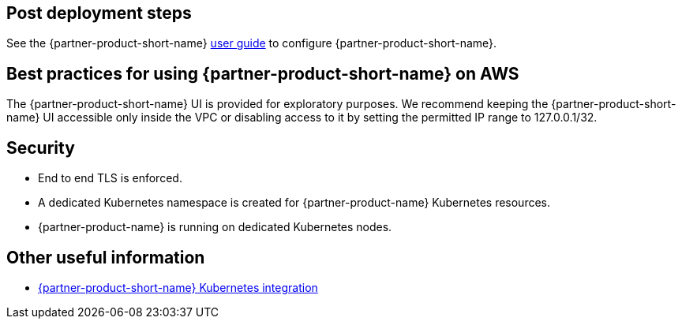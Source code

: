 // Add steps as necessary for accessing the software, post-configuration, and testing. Don’t include full usage
//instructions for your software, but add links to your product documentation for that information.
//Should any sections not be applicable, remove them

== Post deployment steps
// If Post-deployment steps are required, add them here. If not, remove the heading
See the {partner-product-short-name} https://www.consul.io/docs/guides[user guide, role=external, window=_blank] to configure
{partner-product-short-name}.

== Best practices for using {partner-product-short-name} on AWS
// Provide post-deployment best practices for using the technology on AWS, including considerations such as migrating
// data, backups, ensuring high performance, high availability, etc. Link to software documentation for detailed
//information.

The {partner-product-short-name} UI is provided for exploratory purposes. We recommend keeping the
{partner-product-short-name} UI accessible only inside the VPC or disabling access to it by setting the
permitted IP range to 127.0.0.1/32.

== Security
// Provide post-deployment best practices for using the technology on AWS, including considerations such as migrating
// data, backups, ensuring high performance, high availability, etc. Link to software documentation for detailed
// information.

* End to end TLS is enforced.
* A dedicated Kubernetes namespace is created for {partner-product-name} Kubernetes resources.
* {partner-product-name} is running on dedicated Kubernetes nodes.

== Other useful information
//Provide any other information of interest to users, especially focusing on areas where AWS or cloud usage differs
//from on-premises usage.

* https://www.consul.io/docs/guides/kuberenetes-deployment[{partner-product-short-name} Kubernetes integration, role=external, window=_blank]
